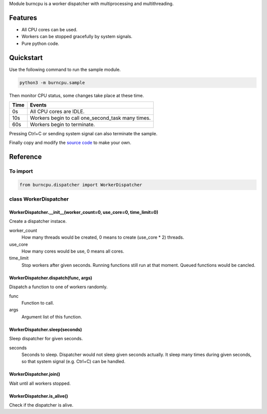 Module burncpu is a worker dispatcher with multiprocessing and multithreading.

Features
========
- All CPU cores can be used.
- Workers can be stopped gracefully by system signals.
- Pure python code.

Quickstart
==========
Use the following command to run the sample module.

.. code:: bash

  python3 -m burncpu.sample

Then monitor CPU status, some changes take place at these time.

====  =================================================
Time                        Events
====  =================================================
  0s   All CPU cores are IDLE.
 10s   Workers begin to call one_second_task many times.
 60s   Workers begin to terminate.
====  =================================================

Pressing Ctrl+C or sending system signal can also terminate the sample.

Finally copy and modify the `source code <https://github.com/virus-warnning/burncpu/blob/master/burncpu/sample.py>`_ to make your own.

Reference
=========

To import
---------

.. code:: python

  from burncpu.dispatcher import WorkerDispatcher

class WorkerDispatcher
----------------------

WorkerDispatcher.__init__(worker_count=0, use_core=0, time_limit=0)
^^^^^^^^^^^^^^^^^^^^^^^^^^^^^^^^^^^^^^^^^^^^^^^^^^^^^^^^^^^^^^^^^^^

Create a dispatcher instace.

worker_count
  How many threads would be created, 0 means to create (use_core * 2) threads.
use_core
  How many cores would be use, 0 means all cores.
time_limit
  Stop workers after given seconds. Running functions still run at that moment.
  Queued functions would be cancled.

WorkerDispatcher.dispatch(func, args)
^^^^^^^^^^^^^^^^^^^^^^^^^^^^^^^^^^^^^

Dispatch a function to one of workers randomly.

func
  Function to call.
args
  Argument list of this function.

WorkerDispatcher.sleep(seconds)
^^^^^^^^^^^^^^^^^^^^^^^^^^^^^^^

Sleep dispatcher for given seconds.

seconds
  Seconds to sleep. Dispatcher would not sleep given seconds actually.
  It sleep many times during given seconds, so that system signal (e.g. Ctrl+C) can be handled.

WorkerDispatcher.join()
^^^^^^^^^^^^^^^^^^^^^^^

Wait until all workers stopped.

WorkerDispatcher.is_alive()
^^^^^^^^^^^^^^^^^^^^^^^^^^^

Check if the dispatcher is alive.


